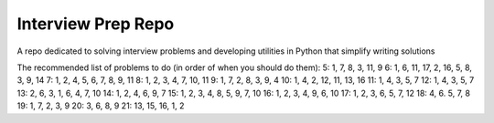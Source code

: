 Interview Prep Repo
========================

A repo dedicated to solving interview problems and developing utilities in Python
that simplify writing solutions



The recommended list of problems to do (in order of when you should do them):
5: 1, 7, 8, 3, 11, 9
6: 1, 6, 11, 17, 2, 16, 5, 8, 3, 9, 14
7: 1, 2, 4, 5, 6, 7, 8, 9, 11
8: 1, 2, 3, 4, 7, 10, 11
9: 1, 7, 2, 8, 3, 9, 4
10: 1, 4, 2, 12, 11, 13, 16
11: 1, 4, 3, 5, 7
12: 1, 4, 3, 5, 7
13: 2, 6, 3, 1, 6, 4, 7, 10
14: 1, 2, 4, 6, 9, 7
15: 1, 2, 3, 4, 8, 5, 9, 7, 10
16: 1, 2, 3, 4, 9, 6, 10
17: 1, 2, 3, 6, 5, 7, 12
18: 4, 6. 5, 7, 8 
19: 1, 7, 2, 3, 9
20: 3, 6, 8, 9 
21: 13, 15, 16, 1, 2